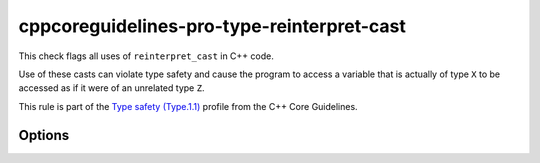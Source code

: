 .. title:: clang-tidy - cppcoreguidelines-pro-type-reinterpret-cast

cppcoreguidelines-pro-type-reinterpret-cast
===========================================

This check flags all uses of ``reinterpret_cast`` in C++ code.

Use of these casts can violate type safety and cause the program to access a
variable that is actually of type ``X`` to be accessed as if it were of an
unrelated type ``Z``.

This rule is part of the `Type safety (Type.1.1)
<https://isocpp.github.io/CppCoreGuidelines/CppCoreGuidelines#Pro-type-reinterpretcast>`_
profile from the C++ Core Guidelines.

Options
-------

.. option:: AllowCastToBytes

  When this setting is set to `true`, it will not warn when casting an object
  to its byte representation, which is safe according to the C++ Standard.
  The allowed byte types are: ``char``, ``unsigned char`` and ``std::byte``.
  Example:

  .. code-block:: cpp

    float x{};
    auto a = reinterpret_cast<char*>(&x);           // OK
    auto b = reinterpret_cast<unsigned char*>(&x);  // OK
    auto c = reinterpret_cast<std::byte*>(&x);      // OK

  Default value is `false`.
